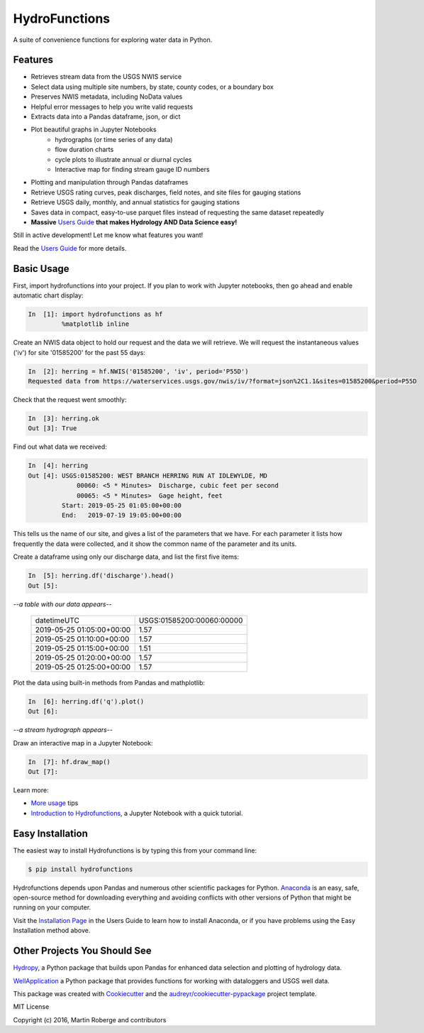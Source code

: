 ===============================
HydroFunctions
===============================

.. image:: https://img.shields.io/pypi/v/hydrofunctions.svg
        :target: https://pypi.python.org/pypi/hydrofunctions
        :alt: Visit Hydrofunctions on PyPI

.. image:: https://img.shields.io/travis/mroberge/hydrofunctions.svg
        :target: https://travis-ci.org/mroberge/hydrofunctions
        :alt: Unit Testing Status

.. image:: https://codecov.io/gh/mroberge/hydrofunctions/branch/master/graph/badge.svg
        :target: https://codecov.io/gh/mroberge/hydrofunctions
        :alt: Code Coverage Status

.. image:: https://readthedocs.org/projects/hydrofunctions/badge/?version=latest
        :target: https://hydrofunctions.readthedocs.io/en/latest/?badge=latest
        :alt: Documentation Status

.. image:: https://img.shields.io/github/license/mashape/apistatus.svg
        :target: https://github.com/mroberge/hydrofunctions/blob/master/LICENSE
        :alt: MIT license

A suite of convenience functions for exploring water data in Python.

Features
--------

* Retrieves stream data from the USGS NWIS service
* Select data using multiple site numbers, by state, county codes, or a boundary box
* Preserves NWIS metadata, including NoData values
* Helpful error messages to help you write valid requests
* Extracts data into a Pandas dataframe, json, or dict
* Plot beautiful graphs in Jupyter Notebooks
   * hydrographs (or time series of any data)
   * flow duration charts
   * cycle plots to illustrate annual or diurnal cycles
   * Interactive map for finding stream gauge ID numbers
* Plotting and manipulation through Pandas dataframes
* Retrieve USGS rating curves, peak discharges, field notes, and site files for gauging stations
* Retrieve USGS daily, monthly, and annual statistics for gauging stations
* Saves data in compact, easy-to-use parquet files instead of requesting the same dataset repeatedly
* **Massive** `Users Guide`_ **that makes Hydrology AND Data Science easy!**

Still in active development! Let me know what features you want!

Read the `Users Guide`_ for more details.


Basic Usage
-----------

First, import hydrofunctions into your project. If you plan to work with Jupyter
notebooks, then go ahead and enable automatic chart display:

.. code-block:: ipython

    In  [1]: import hydrofunctions as hf
             %matplotlib inline

Create an NWIS data object to hold our request and the data we will retrieve.
We will request the instantaneous values ('iv') for site '01585200' for the
past 55 days:

.. code-block:: ipython

    In  [2]: herring = hf.NWIS('01585200', 'iv', period='P55D')
    Requested data from https://waterservices.usgs.gov/nwis/iv/?format=json%2C1.1&sites=01585200&period=P55D

Check that the request went smoothly:

.. code-block:: ipython

    In  [3]: herring.ok
    Out [3]: True

Find out what data we received:

.. code-block:: ipython

    In  [4]: herring
    Out [4]: USGS:01585200: WEST BRANCH HERRING RUN AT IDLEWYLDE, MD
                 00060: <5 * Minutes>  Discharge, cubic feet per second
                 00065: <5 * Minutes>  Gage height, feet
             Start: 2019-05-25 01:05:00+00:00
             End:   2019-07-19 19:05:00+00:00

This tells us the name of our site, and gives a list of the parameters that we
have. For each parameter it lists how frequently the data were collected, and
it show the common name of the parameter and its units.

Create a dataframe using only our discharge data, and list the first five items:

.. code-block:: ipython

    In  [5]: herring.df('discharge').head()
    Out [5]:

*--a table with our data appears--*

    +------------------------------+---------------------------+
    |          datetimeUTC         | USGS:01585200:00060:00000 |
    +------------------------------+---------------------------+
    |   2019-05-25 01:05:00+00:00  |                1.57       |
    +------------------------------+---------------------------+
    |   2019-05-25 01:10:00+00:00  |                1.57       |
    +------------------------------+---------------------------+
    |   2019-05-25 01:15:00+00:00  |                1.51       |
    +------------------------------+---------------------------+
    |   2019-05-25 01:20:00+00:00  |                1.57       |
    +------------------------------+---------------------------+
    |   2019-05-25 01:25:00+00:00  |                1.57       |
    +------------------------------+---------------------------+

Plot the data using built-in methods from Pandas and mathplotlib:

.. code-block:: ipython

    In  [6]: herring.df('q').plot()
    Out [6]:

*--a stream hydrograph appears--*

.. image:: _static/HerringHydrograph.png
   :alt: a stream hydrograph for Herring Run

Draw an interactive map in a Jupyter Notebook:

.. code-block:: ipython

    In  [7]: hf.draw_map()
    Out [7]:

.. image:: _static/draw_map.jpg
        :alt: a map in an interactive Jupyter Notebook.

Learn more:

* `More usage <https://hydrofunctions.readthedocs.io/en/latest>`_ tips
* `Introduction to Hydrofunctions <https://github.com/mroberge/hydrofunctions/blob/master/notebooks/Introduction%20to%20Hydrofunctions.ipynb>`_, a Jupyter Notebook with a quick tutorial.

Easy Installation
-----------------

The easiest way to install Hydrofunctions is by typing this from your
command line:

.. code-block:: console

    $ pip install hydrofunctions


Hydrofunctions depends upon Pandas and numerous other scientific packages
for Python. `Anaconda <https://www.continuum.io/open-source-core-modern-software>`_
is an easy, safe, open-source method for downloading everything and avoiding
conflicts with other versions of Python that might be running on your
computer.

Visit the `Installation Page <https://hydrofunctions.readthedocs.io/en/master/installation.html>`_
in the Users Guide to learn how to install
Anaconda, or if you have problems using the Easy Installation method above.


Other Projects You Should See
-----------------------------

`Hydropy <https://github.com/stijnvanhoey/hydropy>`_, a Python package that builds upon Pandas for enhanced data selection and plotting of hydrology data.

`WellApplication <https://github.com/inkenbrandt/WellApplication>`_ a Python package that provides functions for working with dataloggers and USGS well data.

This package was created with Cookiecutter_ and the `audreyr/cookiecutter-pypackage`_ project template.

.. _Cookiecutter: https://github.com/audreyr/cookiecutter
.. _`audreyr/cookiecutter-pypackage`: https://github.com/audreyr/cookiecutter-pypackage

MIT License

Copyright (c) 2016, Martin Roberge and contributors

.. _`Users Guide`:  https://hydrofunctions.readthedocs.io/en/latest